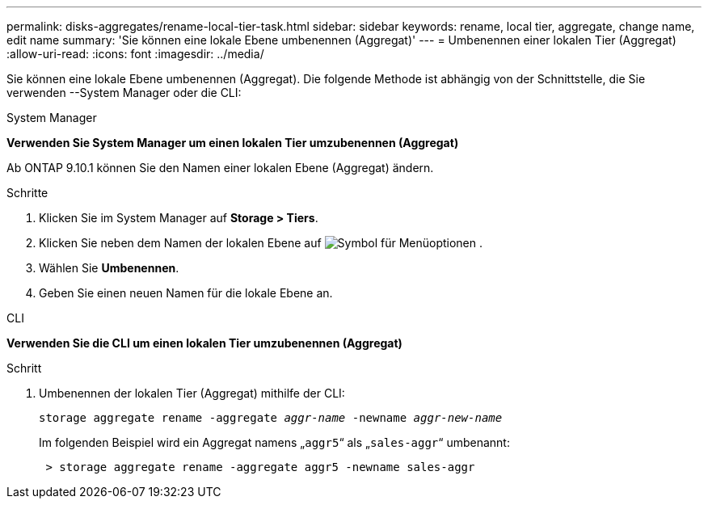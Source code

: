 ---
permalink: disks-aggregates/rename-local-tier-task.html 
sidebar: sidebar 
keywords: rename, local tier, aggregate, change name, edit name 
summary: 'Sie können eine lokale Ebene umbenennen (Aggregat)' 
---
= Umbenennen einer lokalen Tier (Aggregat)
:allow-uri-read: 
:icons: font
:imagesdir: ../media/


[role="lead"]
Sie können eine lokale Ebene umbenennen (Aggregat). Die folgende Methode ist abhängig von der Schnittstelle, die Sie verwenden --System Manager oder die CLI:

[role="tabbed-block"]
====
.System Manager
--
*Verwenden Sie System Manager um einen lokalen Tier umzubenennen (Aggregat)*

Ab ONTAP 9.10.1 können Sie den Namen einer lokalen Ebene (Aggregat) ändern.

.Schritte
. Klicken Sie im System Manager auf *Storage > Tiers*.
. Klicken Sie neben dem Namen der lokalen Ebene auf image:icon_kabob.gif["Symbol für Menüoptionen"] .
. Wählen Sie *Umbenennen*.
. Geben Sie einen neuen Namen für die lokale Ebene an.


--
.CLI
--
*Verwenden Sie die CLI um einen lokalen Tier umzubenennen (Aggregat)*

.Schritt
. Umbenennen der lokalen Tier (Aggregat) mithilfe der CLI:
+
`storage aggregate rename -aggregate _aggr-name_ -newname _aggr-new-name_`

+
Im folgenden Beispiel wird ein Aggregat namens „`aggr5`“ als „`sales-aggr`“ umbenannt:

+
....
 > storage aggregate rename -aggregate aggr5 -newname sales-aggr
....


--
====